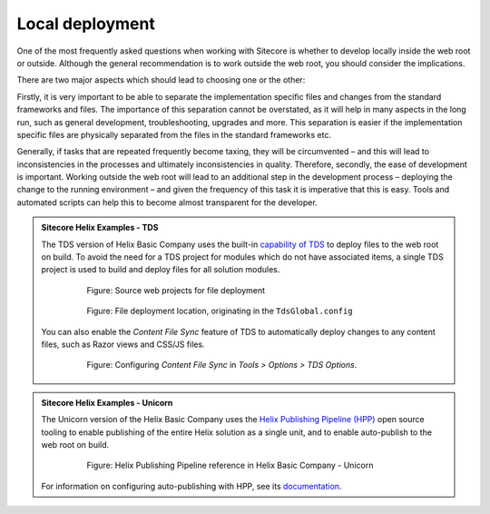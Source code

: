 Local deployment
~~~~~~~~~~~~~~~~

One of the most frequently asked questions when working with Sitecore is
whether to develop locally inside the web root or outside. Although the
general recommendation is to work outside the web root, you should
consider the implications.

There are two major aspects which should lead to choosing one or the
other:

Firstly, it is very important to be able to separate the implementation
specific files and changes from the standard frameworks and files. The
importance of this separation cannot be overstated, as it will help in
many aspects in the long run, such as general development,
troubleshooting, upgrades and more. This separation is easier if the
implementation specific files are physically separated from the files in
the standard frameworks etc.

Generally, if tasks that are repeated frequently become taxing, they
will be circumvented – and this will lead to inconsistencies in the
processes and ultimately inconsistencies in quality. Therefore,
secondly, the ease of development is important. Working outside the web
root will lead to an additional step in the development process –
deploying the change to the running environment – and given the
frequency of this task it is imperative that this is easy. Tools and
automated scripts can help this to become almost transparent for the
developer.

.. admonition:: Sitecore Helix Examples - TDS

    The TDS version of Helix Basic Company uses the built-in
    `capability of TDS <http://hedgehogdevelopment.github.io/tds/chapter4.html>`__
    to deploy files to the web root on build. To avoid the need for a
    TDS project for modules which do not have associated items, a single
    TDS project is used to build and deploy files for all solution modules.

        .. figure:: _static/basic-company-tds-deployment-sources.png

            Figure: Source web projects for file deployment

        .. figure:: _static/basic-company-tds-deployment-build.png

            Figure: File deployment location, originating in the ``TdsGlobal.config``

    You can also enable the *Content File Sync* feature of TDS to automatically
    deploy changes to any content files, such as Razor views and CSS/JS files.

        .. figure:: _static/tds-content-file-sync.png

            Figure: Configuring *Content File Sync* in *Tools > Options > TDS Options*.

.. admonition:: Sitecore Helix Examples - Unicorn

    The Unicorn version of the Helix Basic Company uses the
    `Helix Publishing Pipeline (HPP) <https://github.com/richardszalay/helix-publishing-pipeline>`__
    open source tooling to enable publishing of the entire Helix solution as a
    single unit, and to enable auto-publish to the web root on build.

        .. figure:: _static/basic-company-unicorn-hpp-reference.png

            Figure: Helix Publishing Pipeline reference in Helix Basic Company - Unicorn

    For information on configuring auto-publishing with HPP, see its
    `documentation <https://github.com/richardszalay/helix-publishing-pipeline>`__.